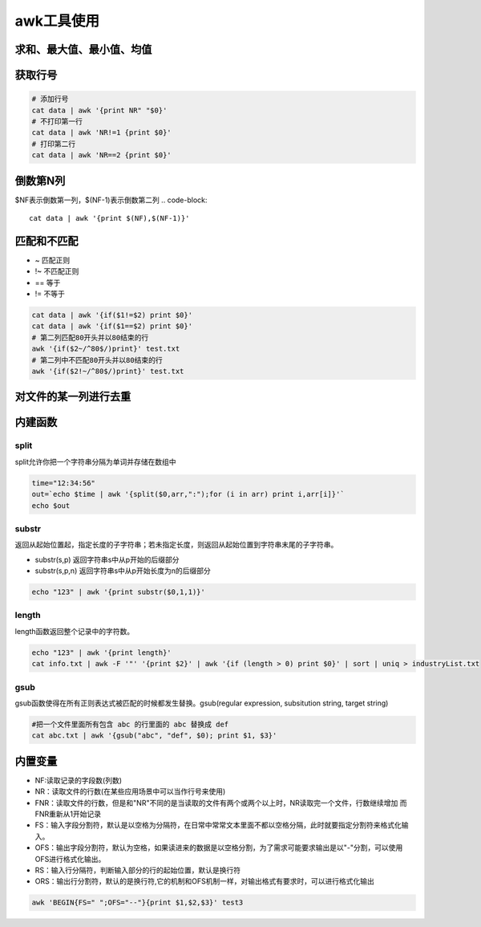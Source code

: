 awk工具使用
==================

求和、最大值、最小值、均值
-------------------------------

.. code-block::shell

    # 求和
    cat data|awk '{sum+=$1} END {print "Sum = ", sum}'
    # 求平均
    cat data|awk '{sum+=$1} END {print "Average = ", sum/NR}'
    # 求最大值
    cat data|awk 'BEGIN {max = 0} {if ($1+0>max+0) max=$1 fi} END {print "Max=", max}'
    # 求最小值
    awk 'BEGIN {min = 65536} {if ($1+0<min+0) min=$1 fi} END {print "Min=", min}'

获取行号
-----------------
.. code-block:: shell

    # 添加行号
    cat data | awk '{print NR" "$0}'
    # 不打印第一行
    cat data | awk 'NR!=1 {print $0}'
    # 打印第二行
    cat data | awk 'NR==2 {print $0}'

倒数第N列
-----------------
$NF表示倒数第一列，$(NF-1)表示倒数第二列
.. code-block:: 

    cat data | awk '{print $(NF),$(NF-1)}'


匹配和不匹配
-------------------------
* ~ 匹配正则
* !~ 不匹配正则
* == 等于
* != 不等于

.. code-block:: shell

    cat data | awk '{if($1!=$2) print $0}'
    cat data | awk '{if($1==$2) print $0}'
    # 第二列匹配80开头并以80结束的行
    awk '{if($2~/^80$/)print}' test.txt
    # 第二列中不匹配80开头并以80结束的行
    awk '{if($2!~/^80$/)print}' test.txt

对文件的某一列进行去重
-------------------------------
.. code-block:: shell

    


内建函数
-----------------

split
`````````````````
split允许你把一个字符串分隔为单词并存储在数组中

.. code-block:: shell

    time="12:34:56"
    out=`echo $time | awk '{split($0,arr,":");for (i in arr) print i,arr[i]}'`
    echo $out


substr
```````````````
返回从起始位置起，指定长度的子字符串；若未指定长度，则返回从起始位置到字符串末尾的子字符串。

* substr(s,p) 返回字符串s中从p开始的后缀部分
* substr(s,p,n) 返回字符串s中从p开始长度为n的后缀部分

.. code-block:: shell

    echo "123" | awk '{print substr($0,1,1)}'


length
```````````````
length函数返回整个记录中的字符数。

.. code-block:: shell

    echo "123" | awk '{print length}'
    cat info.txt | awk -F '"' '{print $2}' | awk '{if (length > 0) print $0}' | sort | uniq > industryList.txt

gsub
```````````
gsub函数使得在所有正则表达式被匹配的时候都发生替换。gsub(regular expression, subsitution string, target string)

.. code-block:: shell

    #把一个文件里面所有包含 abc 的行里面的 abc 替换成 def
    cat abc.txt | awk '{gsub("abc", "def", $0); print $1, $3}'


内置变量
---------------------
* NF:读取记录的字段数(列数)
* NR：读取文件的行数(在某些应用场景中可以当作行号来使用)
* FNR：读取文件的行数，但是和"NR"不同的是当读取的文件有两个或两个以上时，NR读取完一个文件，行数继续增加 而FNR重新从1开始记录
* FS：输入字段分割符，默认是以空格为分隔符，在日常中常常文本里面不都以空格分隔，此时就要指定分割符来格式化输入。
* OFS：输出字段分割符，默认为空格，如果读进来的数据是以空格分割，为了需求可能要求输出是以"-"分割，可以使用OFS进行格式化输出。
* RS：输入行分隔符，判断输入部分的行的起始位置，默认是换行符
* ORS：输出行分割符，默认的是换行符,它的机制和OFS机制一样，对输出格式有要求时，可以进行格式化输出


.. code-block:: shell

    awk 'BEGIN{FS=" ";OFS="--"}{print $1,$2,$3}' test3